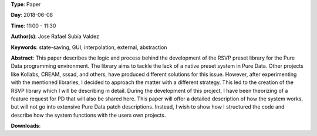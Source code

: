 .. title: RSVP, a preset system solution for Pure Data
.. slug: 32
.. date: 
.. tags: state-saving, GUI, interpolation, external, abstraction
.. category: Paper
.. link: 
.. description: 
.. type: text

**Type**: Paper

**Day**: 2018-06-08

**Time**: 11:00 - 11:30

**Author(s)**: Jose Rafael Subía Valdez

**Keywords**: state-saving, GUI, interpolation, external, abstraction

**Abstract**: 
This paper describes the logic and process behind the development of the RSVP preset library for the Pure Data programming environment. The library aims to tackle the lack of a native preset system in Pure Data. Other projects like Kollabs, CREAM, sssad, and others, have produced different solutions for this issue. However, after experimenting with the mentioned libraries, I decided to approach the matter with a different strategy. This led to the creation of the RSVP library which I will be describing in detail. During the development of this project, I have been theorizing of a feature request for PD that will also be shared here. This paper will offer a detailed description of how the system works, but will not go into extensive Pure Data patch descriptions. Instead, I wish to show how I structured the code and describe how the system functions with the users own projects.

**Downloads**: 
